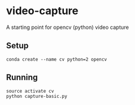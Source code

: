 * video-capture
A starting point for opencv (python) video capture

** Setup
#+BEGIN_SRC shell
conda create --name cv python=2 opencv
#+END_SRC

** Running
#+BEGIN_SRC shell
source activate cv
python capture-basic.py
#+END_SRC
